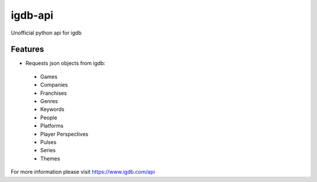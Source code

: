 ===============================
igdb-api
===============================



.. image:: https://pyup.io/repos/github/nuxlic/igdb_api/shield.svg
     :target: https://pyup.io/repos/github/nuxlic/igdb-api/
     :alt: Updates


Unofficial python api for igdb


Features
--------

* Requests json objects from igdb:
 * Games
 * Companies
 * Franchises
 * Genres
 * Keywords
 * People
 * Platforms
 * Player Perspectives
 * Pulses
 * Series
 * Themes

For more information please visit https://www.igdb.com/api
